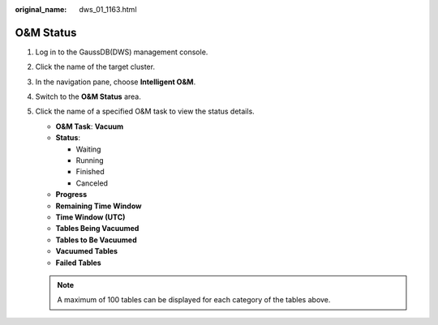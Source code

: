 :original_name: dws_01_1163.html

.. _dws_01_1163:

O&M Status
==========

#. Log in to the GaussDB(DWS) management console.

#. Click the name of the target cluster.

#. In the navigation pane, choose **Intelligent O&M**.

#. Switch to the **O&M Status** area.

   |image1|

#. Click the name of a specified O&M task to view the status details.

   -  **O&M Task**: **Vacuum**
   -  **Status**:

      -  Waiting
      -  Running
      -  Finished
      -  Canceled

   -  **Progress**
   -  **Remaining Time Window**
   -  **Time Window (UTC)**
   -  **Tables Being Vacuumed**
   -  **Tables to Be Vacuumed**
   -  **Vacuumed Tables**
   -  **Failed Tables**

   |image2|

   .. note::

      A maximum of 100 tables can be displayed for each category of the tables above.

.. |image1| image:: /_static/images/en-us_image_0000001467074182.png
.. |image2| image:: /_static/images/en-us_image_0000001517913969.png
